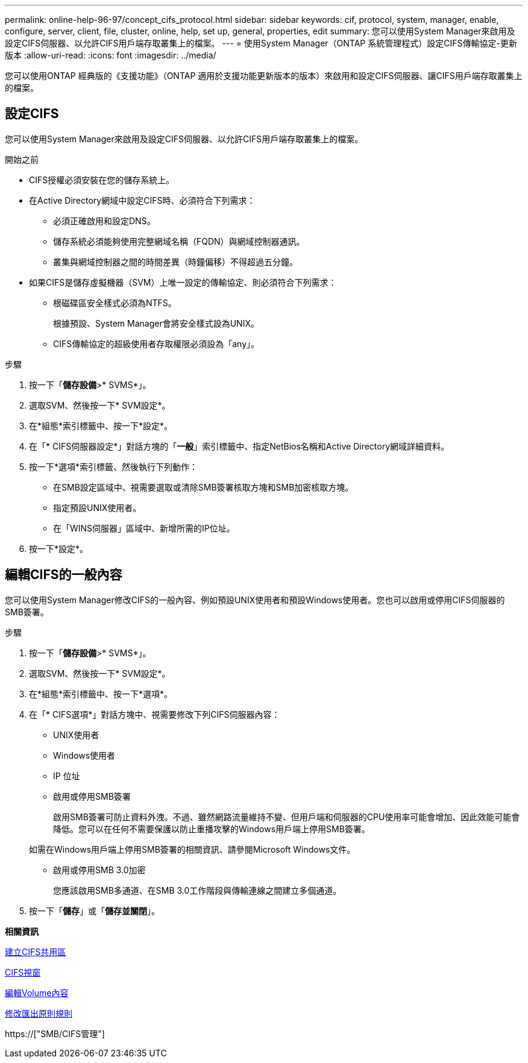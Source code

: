 ---
permalink: online-help-96-97/concept_cifs_protocol.html 
sidebar: sidebar 
keywords: cif, protocol, system, manager, enable, configure, server, client, file, cluster, online, help, set up, general, properties, edit 
summary: 您可以使用System Manager來啟用及設定CIFS伺服器、以允許CIFS用戶端存取叢集上的檔案。 
---
= 使用System Manager（ONTAP 系統管理程式）設定CIFS傳輸協定-更新版本
:allow-uri-read: 
:icons: font
:imagesdir: ../media/


[role="lead"]
您可以使用ONTAP 經典版的《支援功能》（ONTAP 適用於支援功能更新版本的版本）來啟用和設定CIFS伺服器、讓CIFS用戶端存取叢集上的檔案。



== 設定CIFS

您可以使用System Manager來啟用及設定CIFS伺服器、以允許CIFS用戶端存取叢集上的檔案。

.開始之前
* CIFS授權必須安裝在您的儲存系統上。
* 在Active Directory網域中設定CIFS時、必須符合下列需求：
+
** 必須正確啟用和設定DNS。
** 儲存系統必須能夠使用完整網域名稱（FQDN）與網域控制器通訊。
** 叢集與網域控制器之間的時間差異（時鐘偏移）不得超過五分鐘。


* 如果CIFS是儲存虛擬機器（SVM）上唯一設定的傳輸協定、則必須符合下列需求：
+
** 根磁碟區安全樣式必須為NTFS。
+
根據預設、System Manager會將安全樣式設為UNIX。

** CIFS傳輸協定的超級使用者存取權限必須設為「any」。




.步驟
. 按一下「*儲存設備*>* SVMS*」。
. 選取SVM、然後按一下* SVM設定*。
. 在*組態*索引標籤中、按一下*設定*。
. 在「* CIFS伺服器設定*」對話方塊的「*一般*」索引標籤中、指定NetBios名稱和Active Directory網域詳細資料。
. 按一下*選項*索引標籤、然後執行下列動作：
+
** 在SMB設定區域中、視需要選取或清除SMB簽署核取方塊和SMB加密核取方塊。
** 指定預設UNIX使用者。
** 在「WINS伺服器」區域中、新增所需的IP位址。


. 按一下*設定*。




== 編輯CIFS的一般內容

您可以使用System Manager修改CIFS的一般內容、例如預設UNIX使用者和預設Windows使用者。您也可以啟用或停用CIFS伺服器的SMB簽署。

.步驟
. 按一下「*儲存設備*>* SVMS*」。
. 選取SVM、然後按一下* SVM設定*。
. 在*組態*索引標籤中、按一下*選項*。
. 在「* CIFS選項*」對話方塊中、視需要修改下列CIFS伺服器內容：
+
** UNIX使用者
** Windows使用者
** IP 位址
** 啟用或停用SMB簽署
+
啟用SMB簽署可防止資料外洩。不過、雖然網路流量維持不變、但用戶端和伺服器的CPU使用率可能會增加、因此效能可能會降低。您可以在任何不需要保護以防止重播攻擊的Windows用戶端上停用SMB簽署。

+
如需在Windows用戶端上停用SMB簽署的相關資訊、請參閱Microsoft Windows文件。

** 啟用或停用SMB 3.0加密
+
您應該啟用SMB多通道、在SMB 3.0工作階段與傳輸連線之間建立多個通道。



. 按一下「*儲存*」或「*儲存並關閉*」。


*相關資訊*

xref:task_creating_cifs_share.adoc[建立CIFS共用區]

xref:reference_cifs_window.adoc[CIFS視窗]

xref:task_editing_volume_properties.adoc[編輯Volume內容]

xref:task_modifying_export_policy_rules.adoc[修改匯出原則規則]

https://["SMB/CIFS管理"]
